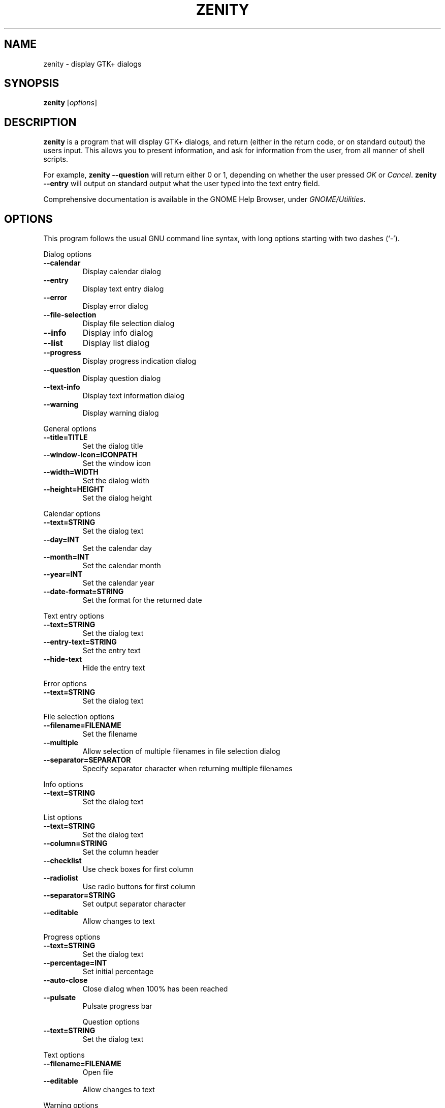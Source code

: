 .TH ZENITY 1 "February 1st, 2003"
.SH NAME
zenity \- display GTK+ dialogs
.SH SYNOPSIS
.B zenity
.RI [ options ]
.SH DESCRIPTION
\fBzenity\fP is a program that will display GTK+ dialogs, and return
(either in the return code, or on standard output) the users
input. This allows you to present information, and ask for information
from the user, from all manner of shell scripts.
.PP
For example, \fBzenity --question\fP will return either 0 or 1,
depending on whether the user pressed \fIOK\fP or \fICancel\fP. \fBzenity
--entry\fP will output on standard output what the user typed into the
text entry field.
.PP
Comprehensive documentation is available in the GNOME Help Browser,
under \fIGNOME/Utilities\fP.
.SH OPTIONS
This program follows the usual GNU command line syntax, with long
options starting with two dashes (`-').

.PP
Dialog options

.TP
.B \-\-calendar
Display calendar dialog
.TP
.B \-\-entry
Display text entry dialog
.TP
.B \-\-error
Display error dialog
.TP
.B \-\-file-selection
Display file selection dialog
.TP
.B \-\-info
Display info dialog
.TP
.B \-\-list
Display list dialog
.TP
.B \-\-progress
Display progress indication dialog
.TP
.B \-\-question
Display question dialog
.TP
.B \-\-text-info
Display text information dialog
.TP
.B \-\-warning
Display warning dialog

.PP
General options

.TP
.B \-\-title=TITLE
Set the dialog title
.TP
.B \-\-window-icon=ICONPATH
Set the window icon
.TP
.B \-\-width=WIDTH
Set the dialog width
.TP
.B \-\-height=HEIGHT
Set the dialog height
.PP 
Calendar options

.TP
.B \-\-text=STRING
Set the dialog text
.TP
.B \-\-day=INT
Set the calendar day
.TP
.B \-\-month=INT
Set the calendar month
.TP
.B \-\-year=INT
Set the calendar year
.TP
.B \-\-date-format=STRING
Set the format for the returned date

.PP
Text entry options

.TP
.B \-\-text=STRING
Set the dialog text
.TP
.B \-\-entry-text=STRING
Set the entry text
.TP
.B \-\-hide-text
Hide the entry text

.PP
Error options
.TP
.B \-\-text=STRING
Set the dialog text

.PP
File selection options
.TP
.B \-\-filename=FILENAME
Set the filename
.TP
.B \-\-multiple
Allow selection of multiple filenames in file selection dialog
.TP
.B \-\-separator=SEPARATOR
Specify separator character when returning multiple filenames

.PP
Info options
.TP
.B \-\-text=STRING
Set the dialog text

.PP
List options

.TP
.B \-\-text=STRING
Set the dialog text
.TP
.B \-\-column=STRING
Set the column header
.TP
.B \-\-checklist
Use check boxes for first column
.TP
.B \-\-radiolist
Use radio buttons for first column
.TP
.B \-\-separator=STRING
Set output separator character
.TP
.B \-\-editable
Allow changes to text

.PP
Progress options

.TP
.B \-\-text=STRING
Set the dialog text
.TP
.B \-\-percentage=INT
Set initial percentage
.TP
.B \-\-auto\-close
Close dialog when 100% has been reached
.TP
.B \-\-pulsate
Pulsate progress bar
 
Question options
.TP
.B \-\-text=STRING
Set the dialog text

.PP
Text options

.TP
.B \-\-filename=FILENAME
Open file
.TP
.B \-\-editable
Allow changes to text

.PP
Warning options

.TP
.B \-\-text=STRING
Set the dialog text

.PP
Miscellaneous options

.TP
.B \-?, \-\-help
Show summary of options.
.TP
.B \-\-about
Display an about dialog.
.TP
.B \-\-version
Show version of program.

.PP
Also the standard GTK+ options are accepted.

.SH EXAMPLES

Display a file selector with the title \fISelect a file to
remove\fP. The file selected is returned on standard output.
.IP
zenity  --title="Select a file to remove" --file-selection
.PP
Display a text entry dialog with the title \fISelect Host\fP and the
text \fISelect the host you would like to flood-ping\fP. The entered
text is returned on standard output.
.IP
zenity  --title "Select Host" --entry --text "Select the host you would like to flood-ping"
.PP
Display a dialog, asking \fIMicrosoft Windows has been found! Would
you like to remove it?\fP. The return code will be 0 (true in shell)
if \fIOK\fP is selected, and 1 (false) if \fICancel\fP is selected.
.IP
zenity  --question --title "Alert"  --text "Microsoft Windows has been found! Would you like to remove it?"
.PP
Show the search results in a list dialog with the title \fISearch Results\fP
and the text \fIFinding all header files...\fP.
.IP
find . -name '*.h' | zenity --title "Search Results" --text "Finding all header files.." --column "Files"
.PP
Display a weekly shopping list in a check list dialog with \fIApples\fP and \fIOranges\fP pre selected
.IP
zenity --list --checklist --column "Buy" --column "Item" TRUE Apples TRUE Oranges FALSE Pears FALSE Toothpaste
.PP
Display a progress dialog while searching for all the postscript files in your home directory
.P
find `echo $HOME` '*.ps' | zenity --progress --pulsate
.SH AUTHOR
\fBZenity\fP was written by Glynn Foster <glynn.foster@sun.com>.
.P
This manual page was written by Ross Burton <ross@burtonini.com>.

.SH SEE ALSO
\fBgdialog\fP(1), \fBdialog\fP(1)
